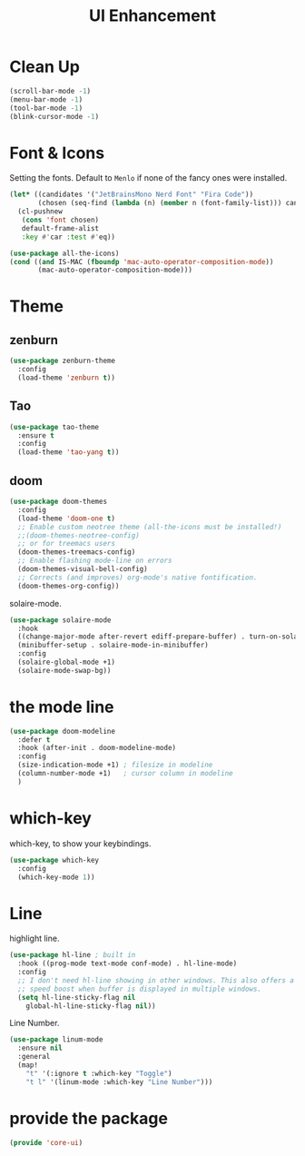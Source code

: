 # -*- after-save-hook: org-babel-tangle; -*-
#+TITLE: UI Enhancement
#+PROPERTY: header-args :tangle (concat x/lisp-dir "core-ui.el")

* Clean Up

#+begin_src emacs-lisp
(scroll-bar-mode -1)
(menu-bar-mode -1)
(tool-bar-mode -1)
(blink-cursor-mode -1)
#+end_src

* Font & Icons
Setting the fonts. Default to =Menlo= if none of the fancy ones were installed.
#+begin_src emacs-lisp
(let* ((candidates '("JetBrainsMono Nerd Font" "Fira Code"))
       (chosen (seq-find (lambda (n) (member n (font-family-list))) candidates "Menlo")))
  (cl-pushnew
   (cons 'font chosen)
   default-frame-alist
   :key #'car :test #'eq))

(use-package all-the-icons)
(cond ((and IS-MAC (fboundp 'mac-auto-operator-composition-mode))
       (mac-auto-operator-composition-mode)))
#+end_src

* Theme
** zenburn
:PROPERTIES:
:header-args: :tangle no
:END:

#+begin_src emacs-lisp
(use-package zenburn-theme
  :config
  (load-theme 'zenburn t))
#+end_src

** Tao
:PROPERTIES:
:header-args: :tangle no
:END:
#+begin_src emacs-lisp
(use-package tao-theme
  :ensure t
  :config
  (load-theme 'tao-yang t))
#+end_src

** doom
#+begin_src emacs-lisp
(use-package doom-themes
  :config
  (load-theme 'doom-one t)
  ;; Enable custom neotree theme (all-the-icons must be installed!)
  ;;(doom-themes-neotree-config)
  ;; or for treemacs users
  (doom-themes-treemacs-config)
  ;; Enable flashing mode-line on errors
  (doom-themes-visual-bell-config)
  ;; Corrects (and improves) org-mode's native fontification.
  (doom-themes-org-config))
#+end_src

solaire-mode.
#+begin_src emacs-lisp
(use-package solaire-mode
  :hook
  ((change-major-mode after-revert ediff-prepare-buffer) . turn-on-solaire-mode)
  (minibuffer-setup . solaire-mode-in-minibuffer)
  :config
  (solaire-global-mode +1)
  (solaire-mode-swap-bg))
#+end_src

* the mode line
#+begin_src emacs-lisp
(use-package doom-modeline
  :defer t
  :hook (after-init . doom-modeline-mode)
  :config
  (size-indication-mode +1) ; filesize in modeline
  (column-number-mode +1)   ; cursor column in modeline
  )
#+end_src

* which-key

which-key, to show your keybindings.
#+begin_src emacs-lisp
(use-package which-key
  :config
  (which-key-mode 1))
#+end_src

* Line

highlight line.
#+begin_src emacs-lisp
(use-package hl-line ; built in
  :hook ((prog-mode text-mode conf-mode) . hl-line-mode)
  :config
  ;; I don't need hl-line showing in other windows. This also offers a small
  ;; speed boost when buffer is displayed in multiple windows.
  (setq hl-line-sticky-flag nil
    global-hl-line-sticky-flag nil))
#+end_src


Line Number.

#+begin_src emacs-lisp
(use-package linum-mode
  :ensure nil
  :general
  (map!
    "t" '(:ignore t :which-key "Toggle")
    "t l" '(linum-mode :which-key "Line Number")))
#+end_src


* provide the package
#+begin_src emacs-lisp
(provide 'core-ui)
#+end_src

